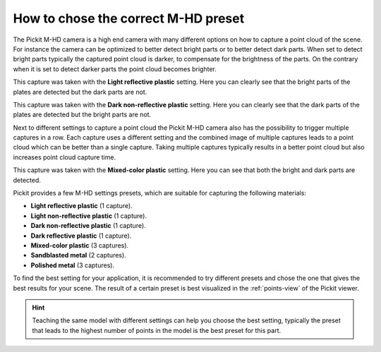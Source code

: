 .. _how-to-mhd-preset:

How to chose the correct M-HD preset
====================================

The Pickit M-HD camera is a high end camera with many different options on how to capture a point cloud of the scene.
For instance the camera can be optimized to better detect bright parts or to better detect dark parts.
When set to detect bright parts typically the captured point cloud is darker, to compensate for the brightness of the parts.
On the contrary when it is set to detect darker parts the point cloud becomes brighter.

This capture was taken with the **Light reflective plastic** setting.
Here you can clearly see that the bright parts of the plates are detected but the dark parts are not.

.. image:: /assets/images/faq/mhd-preset-lrp.png

This capture was taken with the **Dark non-reflective plastic** setting.
Here you can clearly see that the dark parts of the plates are detected but the bright parts are not.

.. image:: /assets/images/faq/mhd-preset-dnrp.png

Next to different settings to capture a point cloud the Pickit M-HD camera also has the possibility to trigger multiple captures in a row.
Each capture uses a different setting and the combined image of multiple captures leads to a point cloud which can be better than a single capture.
Taking multiple captures typically results in a better point cloud but also increases point cloud capture time.

This capture was taken with the **Mixed-color plastic** setting.
Here you can see that both the bright and dark parts are detected.

.. image:: /assets/images/faq/mhd-preset-mcp.png

Pickit provides a few M-HD settings presets, which are suitable for capturing the following materials:

-  **Light reflective plastic** (1 capture).
-  **Light non-reflective plastic** (1 capture).
-  **Dark non-reflective plastic** (1 capture).
-  **Dark reflective plastic** (1 capture).
-  **Mixed-color plastic** (3 captures).
-  **Sandblasted metal** (2 captures).
-  **Polished metal** (3 captures).

To find the best setting for your application, it is recommended to try different presets and chose the one that gives the best results for your scene.
The result of a certain preset is best visualized in the :ref:`points-view` of the Pickit viewer.

.. hint:: Teaching the same model with different settings can help you choose the best setting, typically the preset that leads to the highest number of points in the model is the best preset for this part.
